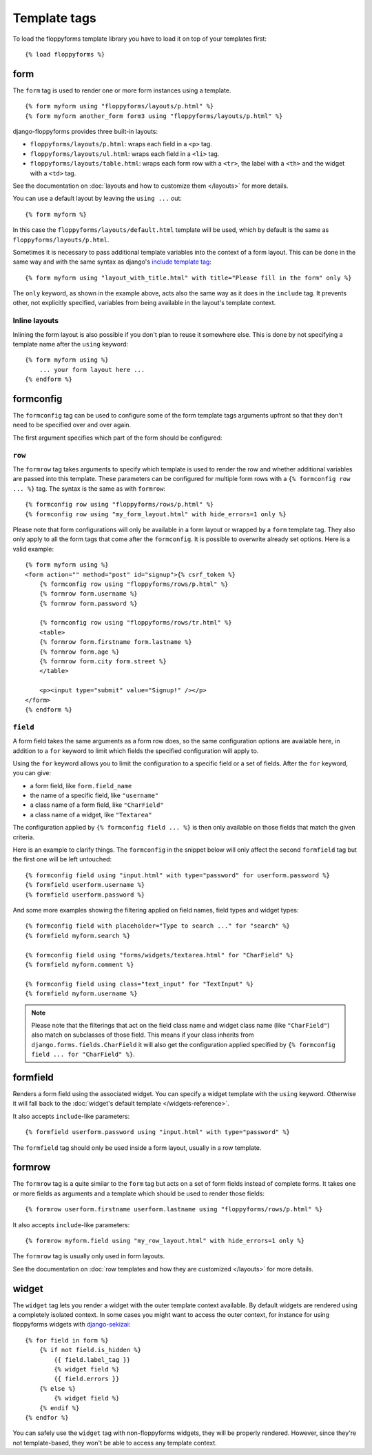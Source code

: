 Template tags
=============

.. highlight:: html+django

To load the floppyforms template library you have to load it on
top of your templates first::

    {% load floppyforms %}

.. _form templatetag:

form
----

.. versionadded:: 1.0

The ``form`` tag is used to render one or more form instances using a
template. ::

    {% form myform using "floppyforms/layouts/p.html" %}
    {% form myform another_form form3 using "floppyforms/layouts/p.html" %}

django-floppyforms provides three built-in layouts:

* ``floppyforms/layouts/p.html``: wraps each field in a ``<p>`` tag.
* ``floppyforms/layouts/ul.html``: wraps each field in a ``<li>`` tag.
* ``floppyforms/layouts/table.html``: wraps each form row with a ``<tr>``,
  the label with a ``<th>`` and the widget with a ``<td>`` tag.

See the documentation on :doc:`layouts and how to customize them
</layouts>` for more details.

You can use a default layout by leaving the ``using ...`` out::

    {% form myform %}

In this case the ``floppyforms/layouts/default.html`` template will be used,
which by default is the same as ``floppyforms/layouts/p.html``.

Sometimes it is necessary to pass additional template variables into the
context of a form layout. This can be done in the same way and with the same
syntax as django's `include template tag`_::

    {% form myform using "layout_with_title.html" with title="Please fill in the form" only %}

The ``only`` keyword, as shown in the example above, acts also the same way as
it does in the ``include`` tag. It prevents other, not explicitly
specified, variables from being available in the layout's template context.

.. _include template tag: https://docs.djangoproject.com/en/dev/ref/templates/builtins/#std:templatetag-include

Inline layouts
~~~~~~~~~~~~~~

Inlining the form layout is also possible if you don't plan to reuse it
somewhere else. This is done by not specifying a template name after the
``using`` keyword::

    {% form myform using %}
        ... your form layout here ...
    {% endform %}

.. _formconfig templatetag:

formconfig
----------

.. versionadded:: 1.0

The ``formconfig`` tag can be used to configure some of the form template
tags arguments upfront so that they don't need to be specified over and over
again.

The first argument specifies which part of the form should be configured:

``row``
~~~~~~~

The ``formrow`` tag takes arguments to specify which template is used to
render the row and whether additional variables are passed into this template.
These parameters can be configured for multiple form rows with a ``{%
formconfig row ... %}`` tag. The syntax is the same as with ``formrow``::

    {% formconfig row using "floppyforms/rows/p.html" %}
    {% formconfig row using "my_form_layout.html" with hide_errors=1 only %}

Please note that form configurations will only be available in a form layout
or wrapped by a ``form`` template tag. They also only apply to all the
form tags that come after the ``formconfig``. It is possible to overwrite
already set options. Here is a valid example::

    {% form myform using %}
    <form action="" method="post" id="signup">{% csrf_token %}
        {% formconfig row using "floppyforms/rows/p.html" %}
        {% formrow form.username %}
        {% formrow form.password %}

        {% formconfig row using "floppyforms/rows/tr.html" %}
        <table>
        {% formrow form.firstname form.lastname %}
        {% formrow form.age %}
        {% formrow form.city form.street %}
        </table>

        <p><input type="submit" value="Signup!" /></p>
    </form>
    {% endform %}

``field``
~~~~~~~~~

A form field takes the same arguments as a form row does, so the same
configuration options are available here, in addition to a ``for`` keyword to
limit which fields the specified configuration will apply to.

Using the ``for`` keyword allows you to limit the configuration to a specific
field or a set of fields. After the ``for`` keyword, you can give:

* a form field, like ``form.field_name``
* the name of a specific field, like ``"username"``
* a class name of a form field, like ``"CharField"``
* a class name of a widget, like ``"Textarea"``

The configuration applied by ``{% formconfig field ... %}`` is then only
available on those fields that match the given criteria.

Here is an example to clarify things. The ``formconfig`` in the snippet below
will only affect the second ``formfield`` tag but the first one will be left
untouched::

    {% formconfig field using "input.html" with type="password" for userform.password %}
    {% formfield userform.username %}
    {% formfield userform.password %}

And some more examples showing the filtering applied on field names, field
types and widget types::

    {% formconfig field with placeholder="Type to search ..." for "search" %}
    {% formfield myform.search %}

    {% formconfig field using "forms/widgets/textarea.html" for "CharField" %}
    {% formfield myform.comment %}

    {% formconfig field using class="text_input" for "TextInput" %}
    {% formfield myform.username %}

.. note:: Please note that the filterings that act on the field class name and
   widget class name (like ``"CharField"``) also match on subclasses of those
   field. This means if your class inherits from
   ``django.forms.fields.CharField`` it will also get the configuration applied
   specified by ``{% formconfig field ... for "CharField" %}``.

.. _formfield templatetag:

formfield
---------

.. versionadded:: 1.0

Renders a form field using the associated widget. You can specify a widget
template with the ``using`` keyword. Otherwise it will fall back to the
:doc:`widget's default template </widgets-reference>`.

It also accepts ``include``-like parameters::

    {% formfield userform.password using "input.html" with type="password" %}

The ``formfield`` tag should only be used inside a form layout, usually in a
row template.

.. _formrow templatetag:

formrow
-------

.. versionadded:: 1.0

The ``formrow`` tag is a quite similar to the ``form`` tag but acts on a
set of form fields instead of complete forms. It takes one or more fields as
arguments and a template which should be used to render those fields::

    {% formrow userform.firstname userform.lastname using "floppyforms/rows/p.html" %}

It also accepts ``include``-like parameters::

    {% formrow myform.field using "my_row_layout.html" with hide_errors=1 only %}

The ``formrow`` tag is usually only used in form layouts.

See the documentation on :doc:`row templates and how they are customized
</layouts>` for more details.

.. _widget templatetag:

widget
------

.. versionadded:: 1.0

The ``widget`` tag lets you render a widget with the outer template context
available. By default widgets are rendered using a completely isolated
context. In some cases you might want to access the outer context, for
instance for using floppyforms widgets with `django-sekizai`_::

    {% for field in form %}
        {% if not field.is_hidden %}
            {{ field.label_tag }}
            {% widget field %}
            {{ field.errors }}
        {% else %}
            {% widget field %}
        {% endif %}
    {% endfor %}

.. _django-sekizai: http://django-sekizai.readthedocs.org/en/latest/

You can safely use the ``widget`` tag with non-floppyforms widgets, they will
be properly rendered. However, since they're not template-based, they won't be
able to access any template context.
